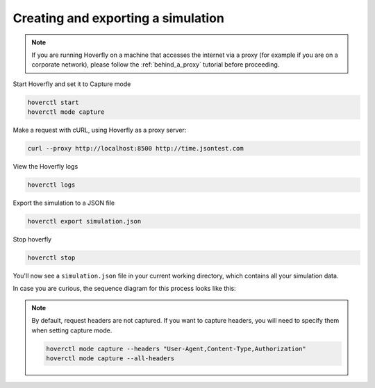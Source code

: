 .. _simulations_io:

Creating and exporting a simulation
===================================

.. note::
   If you are running Hoverfly on a machine that accesses the internet via a proxy
   (for example if you are on a corporate network), please follow the :ref:`behind_a_proxy`
   tutorial before proceeding.

Start Hoverfly and set it to Capture mode

.. code:: bash

    hoverctl start
    hoverctl mode capture

Make a request with cURL, using Hoverfly as a proxy server:

.. code:: bash

    curl --proxy http://localhost:8500 http://time.jsontest.com    

View the Hoverfly logs

.. code:: bash

    hoverctl logs

Export the simulation to a JSON file

.. code:: bash

    hoverctl export simulation.json

Stop hoverfly

.. code:: bash

    hoverctl stop

You'll now see a ``simulation.json`` file in your current working directory, which contains all your simulation data.

In case you are curious, the sequence diagram for this process looks like this:

.. figure:: exportingsimulations.mermaid.png


.. note::
   By default, request headers are not captured. If you want to capture headers, you will need to specify them when setting capture mode.

   .. code:: bash

      hoverctl mode capture --headers "User-Agent,Content-Type,Authorization"
      hoverctl mode capture --all-headers
